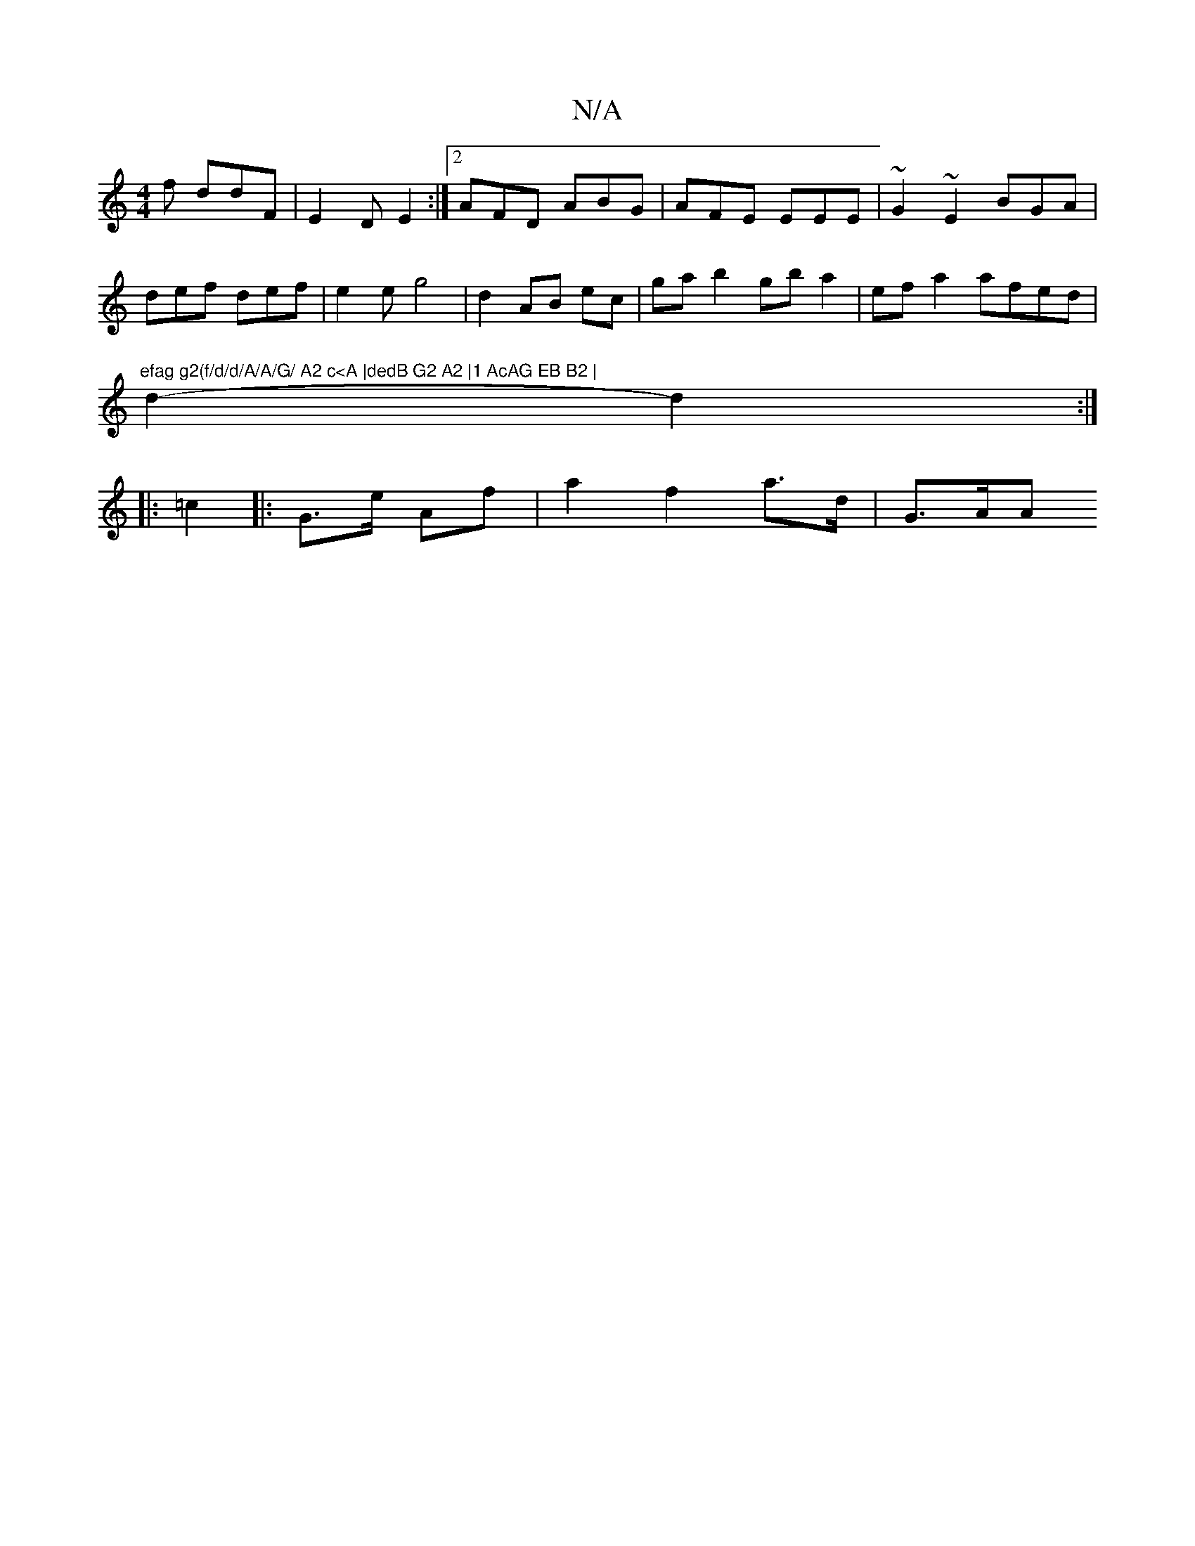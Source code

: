 X:1
T:N/A
M:4/4
R:N/A
K:Cmajor
f ddF | E2D E2 :|2 AFD ABG | AFE EEE | ~G2 ~E2 BGA |
def def |e2e g4|d2 AB ec|gab2 gba2|efa2 afed|"efag g2(f/d/d/A/A/G/ A2 c<A |dedB G2 A2 |1 AcAG EB B2 |
d2- d2 :|
|: =c2 |: G>e Af | a2 f2 a>d | G>AA